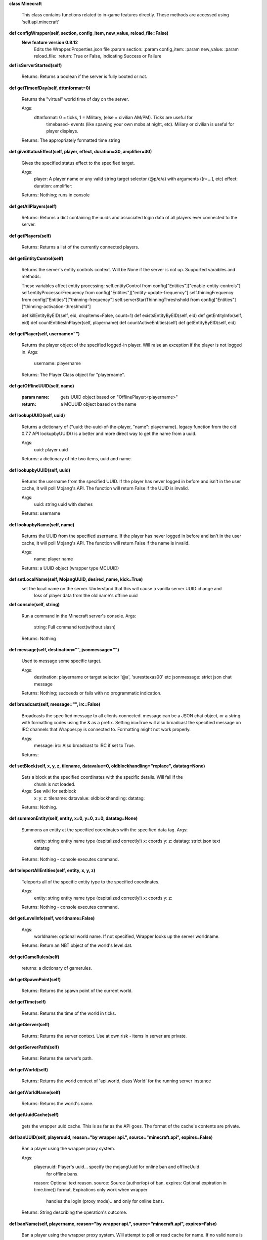 
**class Minecraft**

    This class contains functions related to in-game features directly. These methods are
    accessed using 'self.api.minecraft'
    

**def configWrapper(self, section, config_item, new_value, reload_file=False)**
  **New feature version 0.8.12**
        Edits the Wrapper.Properties.json file
        :param section:
        :param config_item:
        :param new_value:
        :param reload_file:
        :return: True or False, indicating Success or Failure
        

**def isServerStarted(self)**


        Returns: Returns a boolean if the server is fully booted or not.

        

**def getTimeofDay(self, dttmformat=0)**

        Returns the "virtual" world time of day on the server.

        Args:
            dttmformat: 0 = ticks, 1 = Military, (else = civilian AM/PM). Ticks are useful for
                timebased- events (like spawing your own mobs at night, etc). Miliary or civilian
                is useful for player displays.

        Returns: The appropriately formatted time string

        

**def giveStatusEffect(self, player, effect, duration=30, amplifier=30)**

        Gives the specified status effect to the specified target.

        Args:
            player: A player name or any valid string target selector (@p/e/a) with arguments ([r=...], etc)
            effect:
            duration:
            amplifier:

        Returns: Nothing; runs in console

        

**def getAllPlayers(self)**


        Returns: Returns a dict containing the uuids and associated login data of all
        players ever connected to the server.

        

**def getPlayers(self)**


        Returns: Returns a list of the currently connected players.

        

**def getEntityControl(self)**

        Returns the server's entity controls context.  Will be None if the server is not up.
        Supported varaibles and methods:

        These variables affect entity processing:
        self.entityControl from config["Entities"]["enable-entity-controls"]
        self.entityProcessorFrequency from config["Entities"]["entity-update-frequency"]
        self.thiningFrequency from config["Entities"]["thinning-frequency"]
        self.serverStartThinningThreshshold from config["Entities"]["thinning-activation-threshhold"]

        def killEntityByEID(self, eid, dropitems=False, count=1)
        def existsEntityByEID(self, eid)
        def getEntityInfo(self, eid)
        def countEntitiesInPlayer(self, playername)
        def countActiveEntities(self)
        def getEntityByEID(self, eid)

        

**def getPlayer(self, username="")**

        Returns the player object of the specified logged-in player. Will raise an exception if
        the player is not logged in.
        Args:
            username: playername

        Returns: The Player Class object for "playername".

        

**def getOfflineUUID(self, name)**

        :param name: gets UUID object based on "OfflinePlayer:<playername>"
        :return: a MCUUID object based on the name
        

**def lookupUUID(self, uuid)**

        Returns a dictionary of {"uuid: the-uuid-of-the-player, "name": playername}.
        legacy function from the old 0.7.7 API
        lookupbyUUID() is a better and more direct way to get the name from a uuid.

        Args:
            uuid:  player uuid

        Returns: a dictionary of hte two items, uuid and name.

        

**def lookupbyUUID(self, uuid)**

        Returns the username from the specified UUID.
        If the player has never logged in before and isn't in the user cache, it will poll Mojang's API.
        The function will return False if the UUID is invalid.

        Args:
            uuid: string uuid with dashes

        Returns: username

        

**def lookupbyName(self, name)**

        Returns the UUID from the specified username.
        If the player has never logged in before and isn't in the user cache, it will poll Mojang's API.
        The function will return False if the name is invalid.

        Args:
            name:  player name

        Returns: a UUID object (wrapper type MCUUID)

        

**def setLocalName(self, MojangUUID, desired_name, kick=True)**
 set the local name on the server.  Understand that this will cause a vanilla server UUID change and
        loss of player data from the old name's offline uuid

**def console(self, string)**

        Run a command in the Minecraft server's console.
        Args:
            string: Full command text(without slash)

        Returns: Nothing

        

**def message(self, destination="", jsonmessage="")**

        Used to message some specific target.

        Args:
            destination: playername or target selector '@a', 'suresttexas00' etc
            jsonmessage: strict json chat message

        Returns: Nothing; succeeds or fails with no programmatic indication.

        

**def broadcast(self, message="", irc=False)**

        Broadcasts the specified message to all clients connected. message can be a JSON chat object,
        or a string with formatting codes using the & as a prefix. Setting irc=True will also broadcast
        the specified message on IRC channels that Wrapper.py is connected to. Formatting might not
        work properly.

        Args:
            message:
            irc: Also broadcast to IRC if set to True.

        Returns:

        

**def setBlock(self, x, y, z, tilename, datavalue=0, oldblockhandling="replace", datatag=None)**

        Sets a block at the specified coordinates with the specific details. Will fail if the
         chunk is not loaded.
        Args:  See wiki for setblock
            x:
            y:
            z:
            tilename:
            datavalue:
            oldblockhandling:
            datatag:

        Returns: Nothing.

        

**def summonEntity(self, entity, x=0, y=0, z=0, datatag=None)**

        Summons an entity at the specified coordinates with the specified data tag.
        Args:
            entity: string entity name type (capitalized correctly!)
            x: coords
            y:
            z:
            datatag: strict json text datatag

        Returns: Nothing - console executes command.

        

**def teleportAllEntities(self, entity, x, y, z)**

        Teleports all of the specific entity type to the specified coordinates.

        Args:
            entity: string entity name type (capitalized correctly!)
            x: coords
            y:
            z:

        Returns: Nothing - console executes command.

        

**def getLevelInfo(self, worldname=False)**


        Args:
            worldname: optional world name.  If not specified, Wrapper looks up the server worldname.

        Returns: Return an NBT object of the world's level.dat.

        

**def getGameRules(self)**


        returns: a dictionary of gamerules.

        

**def getSpawnPoint(self)**


        Returns: Returns the spawn point of the current world.

        

**def getTime(self)**


        Returns: Returns the time of the world in ticks.

        

**def getServer(self)**


        Returns: Returns the server context.  Use at own risk - items in server are private.

        

**def getServerPath(self)**

        Returns: Returns the server's path.
        

**def getWorld(self)**


        Returns: Returns the world context of 'api.world, class World' for the running server instance

        

**def getWorldName(self)**


        Returns: Returns the world's name.

        

**def getUuidCache(self)**

        gets the wrapper uuid cache.  This is as far as the API goes.  The format of the cache's contents are private.
        

**def banUUID(self, playeruuid, reason="by wrapper api.", source="minecraft.api", expires=False)**

        Ban a player using the wrapper proxy system.

        Args:
            playeruuid: Player's uuid... specify the mojangUuid for online ban and offlineUuid
                for offline bans.
            reason: Optional text reason.
            source: Source (author/op) of ban.
            expires: Optional expiration in time.time() format.  Expirations only work when wrapper
                handles the login (proxy mode).. and only for online bans.

        Returns: String describing the operation's outcome.
        

**def banName(self, playername, reason="by wrapper api.", source="minecraft.api", expires=False)**

        Ban a player using the wrapper proxy system.  Will attempt to poll or read cache for name. If
        no valid name is found, does a name-only ban with offline-hashed uuid

        Args:
            playername: Player's name... specify the mojangUuid for online ban and offlineUuid
                for offline bans.
            reason: Optional text reason
            source: Source (author/op) of ban.
            expires: Optional expiration in time.time() format.  Expirations only work when wrapper
                handles the login (proxy mode).. and only for online bans.

        Returns: String describing the operation's outcome.
        

**def banIp(self, ipaddress, reason="by wrapper api.", source="minecraft.api", expires=False)**

        Ban an ip address using the wrapper proxy system. Messages generated by process can be directed to
        a particular player's client or to the Console (default). Ban will fail if it is not a valid ip4
        address.

        Args:
            ipaddress: IP address to ban
            reason: Optional text reason
            source: Source (author/op) of ban.
            expires: Optional expiration in time.time() format.

        Returns: String describing the operation's outcome.
        

**def pardonName(self, playername)**


        Args:
            playername:

        Returns: String describing the operation's outcome.

        

**def pardonUUID(self, playeruuid)**


        Args:
            playeruuid:

        Returns: String describing the operation's outcome.

        

**def pardonIp(self, ipaddress)**


        Args:
            ipaddress:

        Returns:  String describing the operation's outcome.

        

**def isUUIDBanned(self, uuid)**

        Check if a uuid is banned.  Using this method also refreshes any expired bans and unbans them.

        Args:
            uuid: Check if the UUID of the user is banned

        Returns: True or False (banned or not banned)

        

**def isIpBanned(self, ipaddress)**

        Check if a ipaddress is banned.  Using this method also refreshes any expired bans and unbans them.

        Args:
            ipaddress: Check if an ipaddress is banned

        Returns: True or False (banned or not banned)

        

